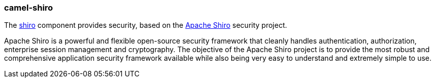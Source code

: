 ### camel-shiro

The http://camel.apache.org/shiro-security.html[shiro,window=_blank] component provides security, based on the https://shiro.apache.org/[Apache Shiro,window=_blank] security project.

Apache Shiro is a powerful and flexible open-source security framework that cleanly handles authentication, authorization, enterprise session management and cryptography. The objective of the Apache Shiro project is to provide the most robust and comprehensive application security framework available while also being very easy to understand and extremely simple to use.
